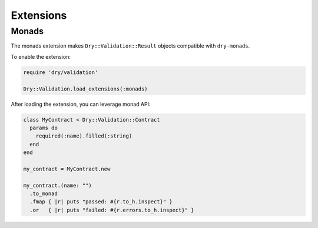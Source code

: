 ==========
Extensions
==========

Monads
^^^^^^

The monads extension makes ``Dry::Validation::Result`` objects compatible with ``dry-monads``.

To enable the extension:

.. code-block:: ruby

   require 'dry/validation'

   Dry::Validation.load_extensions(:monads)

After loading the extension, you can leverage monad API:

.. code-block:: ruby

   class MyContract < Dry::Validation::Contract
     params do
       required(:name).filled(:string)
     end
   end

   my_contract = MyContract.new

   my_contract.(name: "")
     .to_monad
     .fmap { |r| puts "passed: #{r.to_h.inspect}" }
     .or   { |r| puts "failed: #{r.errors.to_h.inspect}" }

